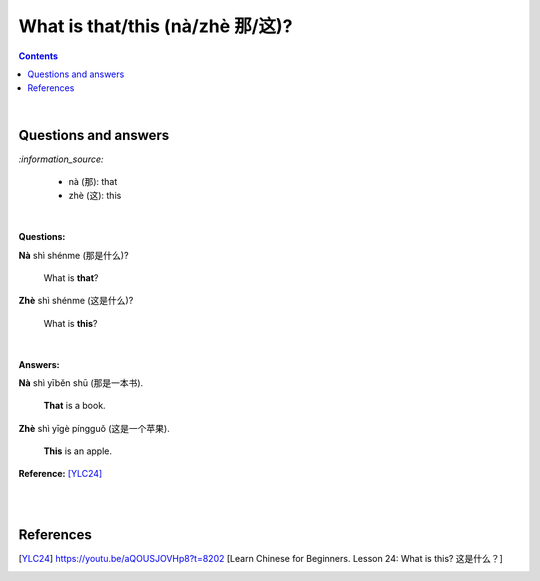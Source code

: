 ================================
What is that/this (nà/zhè 那/这)?
================================
.. contents:: **Contents**
   :depth: 3
   :local:
   :backlinks: top

|

Questions and answers
=====================
`:information_source:`

   - nà (那): that
   - zhè (这): this

|

**Questions:**

| **Nà** shì shénme (那是什么)?

   What is **that**?

| **Zhè** shì shénme (这是什么)?

   What is **this**?

|

**Answers:**

| **Nà** shì yīběn shū (那是一本书). 

   **That** is a book.
   
| **Zhè** shì yīgè píngguǒ (这是一个苹果).

   **This** is an apple.

**Reference:** [YLC24]_

|
|

References
==========
.. [YLC24] https://youtu.be/aQOUSJOVHp8?t=8202 [Learn Chinese for Beginners. Lesson 24: What is this? 这是什么？]
